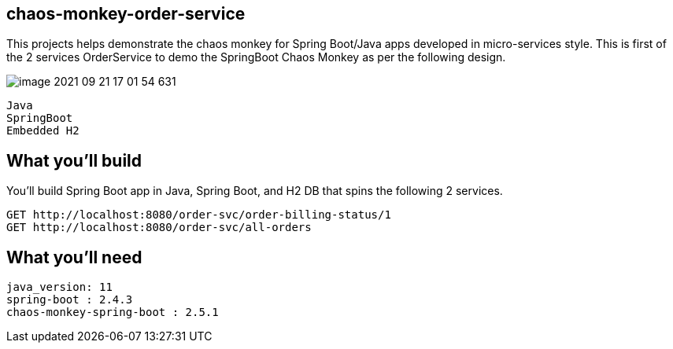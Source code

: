 == chaos-monkey-order-service 

This projects helps demonstrate the chaos monkey for Spring Boot/Java apps developed in micro-services style.
This is first of the 2 services OrderService to demo the SpringBoot Chaos Monkey as per the following design.

image::image-2021-09-21-17-01-54-631.png[]

:spring_boot_version: 2.4.3
:spring-boot: https://github.com/spring-projects/spring-boot
:toc:
:icons: font
:source-highlighter: prettify



----
Java 
SpringBoot 
Embedded H2
----


== What you'll build
You'll build Spring Boot app in Java, Spring Boot, and H2 DB that spins the following 2 services. 

----
GET http://localhost:8080/order-svc/order-billing-status/1
GET http://localhost:8080/order-svc/all-orders
----


== What you'll need

```
java_version: 11
spring-boot : 2.4.3
chaos-monkey-spring-boot : 2.5.1
```

